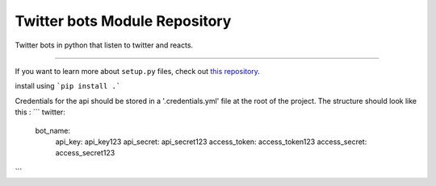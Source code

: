 Twitter bots Module Repository
========================

Twitter bots in python that listen to twitter and reacts.

---------------

If you want to learn more about ``setup.py`` files, check out `this repository <https://github.com/kennethreitz/setup.py>`_.

install using 
```pip install .```

Credentials for the api should be stored in a '.credentials.yml' file at the root of the project.
The structure should look like this :
```
twitter:
  bot_name:
    api_key: api_key123
    api_secret: api_secret123
    access_token: access_token123
    access_secret: access_secret123
```